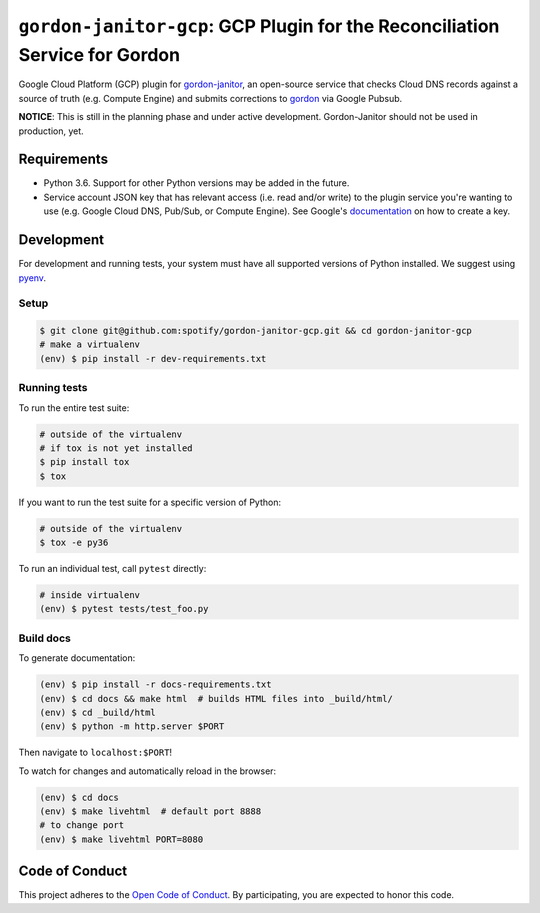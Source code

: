 ============================================================================
``gordon-janitor-gcp``: GCP Plugin for the Reconciliation Service for Gordon
============================================================================

.. desc-begin

Google Cloud Platform (GCP) plugin for `gordon-janitor`_, an open-source service that checks Cloud DNS records against a source of truth (e.g. Compute Engine) and submits corrections to `gordon`_ via Google Pubsub.

.. desc-end

**NOTICE**: This is still in the planning phase and under active development. Gordon-Janitor should not be used in production, yet.

.. intro-begin

Requirements
============

* Python 3.6. Support for other Python versions may be added in the future.
* Service account JSON key that has relevant access (i.e. read and/or write) to the plugin service you're wanting to use (e.g. Google Cloud DNS, Pub/Sub, or Compute Engine). See Google's `documentation`_ on how to create a key.


Development
===========

For development and running tests, your system must have all supported versions of Python installed. We suggest using `pyenv`_.

Setup
-----

.. code-block:: bash

    $ git clone git@github.com:spotify/gordon-janitor-gcp.git && cd gordon-janitor-gcp
    # make a virtualenv
    (env) $ pip install -r dev-requirements.txt

Running tests
-------------

To run the entire test suite:

.. code-block:: bash

    # outside of the virtualenv
    # if tox is not yet installed
    $ pip install tox
    $ tox

If you want to run the test suite for a specific version of Python:

.. code-block:: bash

    # outside of the virtualenv
    $ tox -e py36

To run an individual test, call ``pytest`` directly:

.. code-block:: bash

    # inside virtualenv
    (env) $ pytest tests/test_foo.py


Build docs
----------

To generate documentation:


.. code-block:: bash

    (env) $ pip install -r docs-requirements.txt
    (env) $ cd docs && make html  # builds HTML files into _build/html/
    (env) $ cd _build/html
    (env) $ python -m http.server $PORT


Then navigate to ``localhost:$PORT``!

To watch for changes and automatically reload in the browser:

.. code-block:: bash

    (env) $ cd docs
    (env) $ make livehtml  # default port 8888
    # to change port
    (env) $ make livehtml PORT=8080


Code of Conduct
===============

This project adheres to the `Open Code of Conduct`_. By participating, you are expected to honor this code.

.. _`pyenv`: https://github.com/yyuu/pyenv
.. _`Open Code of Conduct`: https://github.com/spotify/code-of-conduct/blob/master/code-of-conduct.md
.. _`gordon`: https://github.com/spotify/gordon
.. _`gordon-janitor`: https://github.com/spotify/gordon-janitor
.. _`documentation`: https://cloud.google.com/iam/docs/creating-managing-service-account-keys
